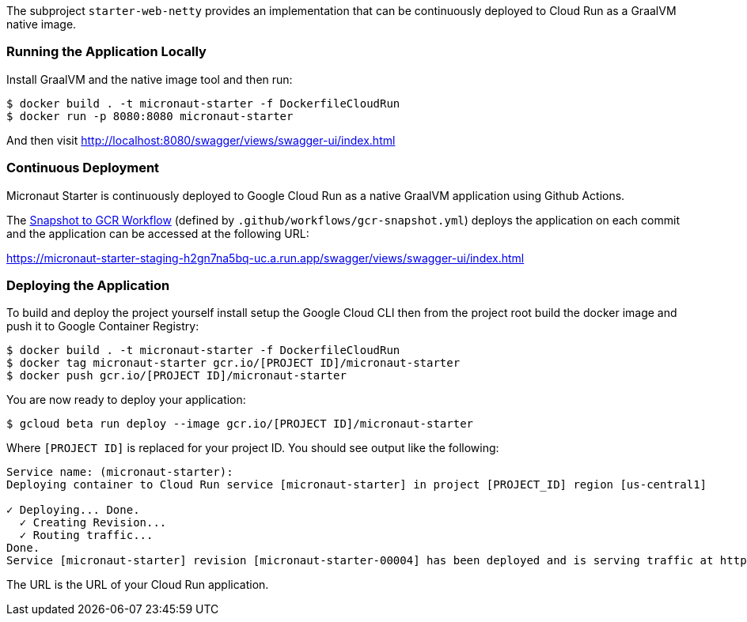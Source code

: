 The subproject `starter-web-netty` provides an implementation that can be continuously deployed to Cloud Run as a GraalVM native image.

=== Running the Application Locally

Install GraalVM and the native image tool and then run:

```cmd
$ docker build . -t micronaut-starter -f DockerfileCloudRun
$ docker run -p 8080:8080 micronaut-starter
```

And then visit http://localhost:8080/swagger/views/swagger-ui/index.html

=== Continuous Deployment

Micronaut Starter is continuously deployed to Google Cloud Run as a native GraalVM application using Github Actions.

The https://github.com/micronaut-projects/micronaut-starter/actions?query=workflow%3A%22Snapshot+to+GCR%22[Snapshot to GCR Workflow] (defined by `.github/workflows/gcr-snapshot.yml`) deploys the application on each commit and the application can be accessed at the following URL:

https://micronaut-starter-staging-h2gn7na5bq-uc.a.run.app/swagger/views/swagger-ui/index.html

=== Deploying the Application

To build and deploy the project yourself install setup the Google Cloud CLI then from the project root build the docker image and push it to Google Container Registry:

[source]
----
$ docker build . -t micronaut-starter -f DockerfileCloudRun
$ docker tag micronaut-starter gcr.io/[PROJECT ID]/micronaut-starter
$ docker push gcr.io/[PROJECT ID]/micronaut-starter
----

You are now ready to deploy your application:

[source]
----
$ gcloud beta run deploy --image gcr.io/[PROJECT ID]/micronaut-starter
----

Where `[PROJECT ID]` is replaced for your project ID. You should see output like the following:

[source]
----
Service name: (micronaut-starter):
Deploying container to Cloud Run service [micronaut-starter] in project [PROJECT_ID] region [us-central1]

✓ Deploying... Done.
  ✓ Creating Revision...
  ✓ Routing traffic...
Done.
Service [micronaut-starter] revision [micronaut-starter-00004] has been deployed and is serving traffic at https://micronaut-starter-9487r97234-uc.a.run.app
----

The URL is the URL of your Cloud Run application.